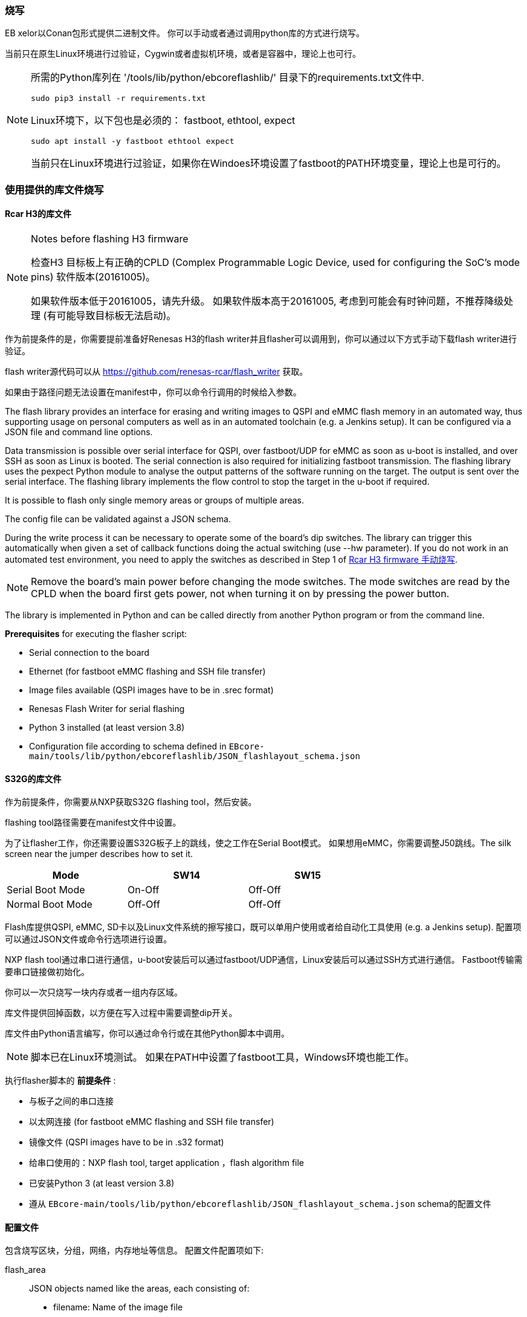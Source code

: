 [[Flashing]]
=== 烧写
EB xelor以Conan包形式提供二进制文件。
你可以手动或者通过调用python库的方式进行烧写。

当前只在原生Linux环境进行过验证，Cygwin或者虚拟机环境，或者是容器中，理论上也可行。

[NOTE]
====
所需的Python库列在
'/tools/lib/python/ebcoreflashlib/' 目录下的requirements.txt文件中.

....
sudo pip3 install -r requirements.txt
....

Linux环境下，以下包也是必须的：
fastboot, ethtool, expect
....
sudo apt install -y fastboot ethtool expect
....

当前只在Linux环境进行过验证，如果你在Windoes环境设置了fastboot的PATH环境变量，理论上也是可行的。
====

=== 使用提供的库文件烧写

==== Rcar H3的库文件

[NOTE]
.Notes before flashing H3 firmware
====
检查H3
目标板上有正确的CPLD (Complex Programmable Logic Device, used for configuring the SoC's mode pins) 软件版本(20161005)。

如果软件版本低于20161005，请先升级。
如果软件版本高于20161005, 考虑到可能会有时钟问题，不推荐降级处理 (有可能导致目标板无法启动)。
====

作为前提条件的是，你需要提前准备好Renesas H3的flash writer并且flasher可以调用到，你可以通过以下方式手动下载flash writer进行验证。

flash writer源代码可以从 https://github.com/renesas-rcar/flash_writer 获取。

如果由于路径问题无法设置在manifest中，你可以命令行调用的时候给入参数。

The flash library provides an interface for erasing and writing images to QSPI and eMMC flash memory in an automated way,
thus supporting usage on personal computers as well as in an automated toolchain (e.g. a Jenkins setup).
It can be configured via a JSON file and command line options.

Data transmission is possible over serial interface for QSPI, over fastboot/UDP for eMMC as soon as u-boot is installed, and over SSH as soon as Linux is booted.
The serial connection is also required for initializing fastboot transmission.
The flashing library uses the pexpect Python module to analyse the output patterns of the software running on the target.
The output is sent over the serial interface.
The flashing library implements the flow control to stop the target in the u-boot if required.

It is possible to flash only single memory areas or groups of multiple areas.

The config file can be validated against a JSON schema.

During the write process it can be necessary to operate some of the board's dip switches.
The library can trigger this automatically when given a set of callback functions doing the
actual switching (use --hw parameter). If you do not work in an automated test environment, you need
to apply the switches as described in Step 1 of <<ManualFlashingH3>>.

[NOTE]
====
Remove the board's main power before changing the mode switches. The mode switches are read by
the CPLD when the board first gets power, not when turning it on by pressing the power button.
====

The library is implemented in Python and can be called directly from another Python program or from the command line.

*Prerequisites* for executing the flasher script:

* Serial connection to the board
* Ethernet (for fastboot eMMC flashing and SSH file transfer)
* Image files available (QSPI images have to be in .srec format) 
* Renesas Flash Writer for serial flashing
* Python 3 installed (at least version 3.8)
* Configuration file according to schema defined in `EBcore-main/tools/lib/python/ebcoreflashlib/JSON_flashlayout_schema.json`

==== S32G的库文件

作为前提条件，你需要从NXP获取S32G flashing tool，然后安装。

flashing tool路径需要在manifest文件中设置。

为了让flasher工作，你还需要设置S32G板子上的跳线，使之工作在Serial Boot模式。
如果想用eMMC，你需要调整J50跳线。The silk screen near the jumper describes how to set it.

[width="70%"]
|===
| Mode | SW14 | SW15

| Serial Boot Mode | On-Off | Off-Off

| Normal Boot Mode| Off-Off | Off-Off

|===

Flash库提供QSPI, eMMC, SD卡以及Linux文件系统的擦写接口，既可以单用户使用或者给自动化工具使用
(e.g. a Jenkins setup).
配置项可以通过JSON文件或命令行选项进行设置。

NXP flash tool通过串口进行通信，u-boot安装后可以通过fastboot/UDP通信，Linux安装后可以通过SSH方式进行通信。
Fastboot传输需要串口链接做初始化。

你可以一次只烧写一块内存或者一组内存区域。

库文件提供回掉函数，以方便在写入过程中需要调整dip开关。

库文件由Python语言编写，你可以通过命令行或在其他Python脚本中调用。

[NOTE]
====
脚本已在Linux环境测试。
如果在PATH中设置了fastboot工具，Windows环境也能工作。
====

执行flasher脚本的 *前提条件* :

* 与板子之间的串口连接
* 以太网连接 (for fastboot eMMC flashing and SSH file transfer)
* 镜像文件 (QSPI images have to be in .s32 format)
* 给串口使用的：NXP flash tool, target application ，flash algorithm file 
* 已安装Python 3 (at least version 3.8)
* 遵从 `EBcore-main/tools/lib/python/ebcoreflashlib/JSON_flashlayout_schema.json` schema的配置文件


==== 配置文件

包含烧写区块，分组，网络，内存地址等信息。
配置文件配置项如下:

flash_area:: JSON objects named like the areas, each consisting of:
* filename: Name of the image file
* files: In case of `file_installation` protocol, the list of files
* flash_address: Start address (hex with 0x prefix, at least two digits)
* mem_size: Size of the area (hex with 0x prefix, at least two digits) - only necessary for S32G targets
* block_size: Necessary for erasing (and consequently for writing) memory areas (hex with 0x prefix, at least two digits) - S32G only
* memory_type: `QSPI`, `eMMC`, `SD`, or `file`
* RAM_address: RAM mapping - H3 only
* supported_protocol: `serial`, `fastboot`, or `file_installation`
* install_script:  In case of `file_installation` protocol, a script that is executed on the target after file transfer
flash_writer:: Renesas flash writer or NXP flash tool file name and location relative to `path_to_firmware`
flash_algorithms:: JSON key/value pairs, each consisting of a memory type as defined in `flash_areas` and a file for the flashing algorithm. File location is considered relative to `path_to_firmware` - S32G only
target_application:: Target application binary. File location is considered relative to `path_to_firmware` - S32G only
group:: JSON objects for groups, each consisting of a single list of area names. Necessary if multiple flash areas of the same type shall be flashed with one command.
partition_table:: eMMC partitions, each with a name and a size. Optionally the first partition can have a start address. Only necessary for the `fastboot` flash method.
path_to_firmware:: base path for image files and flash writer
target_ip_address:: IP address for fastboot UDP usage - `fastboot` only
target_mac_address:: MAC address of the target. Must fit the preconfigured address! - `fastboot` only
target_username:: SSH access username - `file_installation` only
target_password:: SSH access password - `file_installation` only
target_tmp_folder:: A temporary folder on the target to store files - `file_installation` only
use_external_emmc:: Whether to use external eMMC - not tested yet
version:: Config file version - not necessary for flashing, but 
MX25UM51245G_MEM_START:: Start address of the QSPI memory - S32G only
MX25UM51245G_MEM_BLOCK_SIZE:: Memory block size - S32G only
MX25UM51245G_MEM_SIZE:: Memory size of the QSPI memory - S32G only

If a parameter is missing or specified incorrectly, it will very probably lead to an error in the flashing execution.

*Examples* can be found in
....
EBcore-main/test/software/config/
EBcore-main/tools/lib/python/ebcoreflashlib/examples/
....

[NOTE]
====
In case you are defining absolute paths inside the configuration file, the path_to_firmware
setting has to be kept empty!
====

==== 命令行调用
*使用方法:*
....
python3 EBcore-main/tools/flasher/ebCoreFlasher.py \
--manifest_file path_to_config_file.json \
--flash_method method \
[optional parameters]
....
*Parameters:*

--manifest_file:: Path to the config file.
--flash_method:: Flash method to be used for the area given: `fastboot`, `serial` or `file_installation`
-v, --verbose:: Set logging level to DEBUG.
--target_type:: Name of the target board SoC: `r-car-h3` or `s32g`
--flash_area:: Name of flash area / group to flash.
--erase_emmc:: Erase eMMC using the flash_method given. Currently only serial interface is supported.
--erase_qspi:: Erase QSPI using the flash_method given. Currently only serial interface is supported.
--erase_sd:: Erase SD using the flash_method given. Currently only serial interface is supported.
--flash_writer:: Name of the flash writer file.
--target_ip_address:: IP address of the target system.
--target_mac_address:: MAC address of the target system.
--com_port:: Serial port to be used for the communication (default=`/dev/ttyUSB0`).
--baudrate:: Serial port baudrate (default=`115200`).
--path_to_firmware:: Path to the firmware files.
--reboot_target:: Reboot target after flashing.
--json_schema_file:: JSON schema for validating the manifest file.
--json_schema_check_dry:: Don\'t write any memory, only validate the manifest file.
--manual_callback_timeout:: Set timeout when operating the target power and dip switches manually.
--hw:: Hardware description file which can be used to automate the user callbacks.

Command line parameters override those in the config file.

*Example calls* +
(assuming your working directory is `EBcore-main/tools/flasher` and the binaries are stored in
`../../../../artifacts` (or similar)):

Writing QSPI firmware to H3 board:
....
python3 ./ebCoreFlasher.py \
--manifest_file ../../test/software/config/Fw_RcarH3_8GB.json \
--flash_method serial \
--flash_area QSPI_firmware \
--path_to_firmware=../../../../artifacts \
--target_type r-car-h3 \
--hw /platform.json
....

Writing all eMMC partitions of an H3 board:
....
python3 ./ebCoreFlasher.py \
--manifest_file ../../test/software/config/Fw_RcarH3_4GB.json \
--flash_method fastboot \
--target_type r-car-h3 \
--flash_area EMMC
....

Erasing all H3 memory:
....
python3 ebCoreFlasher.py \
--manifest_file ../../test/software/config/Fw_RcarH3_4GB.json \
--flash_method serial \
--target_type r-car-h3 \
--erase_emmc \
--erase_qspi
....

Install the adaptivecore-container. Assumption: the artifacts are located in directory `../artifacts`:
....
python3 ./tools/flasher/ebCoreFlasher.py \
--manifest_file ./test/software/config/vm-alpha.json \
--flash_method file_installation \
--flash_area adaptivecore-container \
--target_type r-car-h3 \
--path_to_firmware=../../artifacts \
....

==== 使用python脚本调用

Main file of the library is
....
EBcore-main/tools/lib/python/ebcoreflashlib/flasher.py
....
It can be used in other Python scripts like this:
....
import ebcoreflashlib
my_flasher = ebcoreflashlib.Flasher(manifest_file, com_port)
....
Parameters are similar to those mentioned above.
`manifest_file` and `com_port` are mandatory.
Refer also to the docstring for detailed descriptions.

The flashing library provides the functionality to flash defined memory areas on the QSPI.
There is no file system on the QSPI.
The memory areas are directly addressed by a start address and a length.
For eMMC flashing you can define an image which is flashed to a defined partition on the eMMC.

For modifying single files in the file system, you can use the expectSSH.py file.
It provides the functionality to execute a command on the target.

Connect to the target using the expect library:
....
target = ExpectSSHConsole()
target.connect_and_login_to_vm(configuration)
....

Execute
....
target.run("scp -o UserKnownHostsFile=/dev/null -o StrictHostKeyChecking=no "\
           f"-p {tmp_file.name} {self.user}@{self.ip}:{test_file}")
....
This example copies a file from a remote host to the target.
The UserKnownHostsFile is redirected to the /dev/null device.
This prevents the key from being stored.
The option "StrictHostKeyChecking=no" is used to ignore key errors.
If you do not use this option you must have the correct host keys installed on the target.

[[ManualFlashingH3]]
=== Rcar H3 firmware 手动烧写

*Prerequisites:*

* Firmware binary files are available

* Flash Writer from Renesas available

* Linux host with Minicom terminal emulator (`sudo minicom -D ttyx`)

[WARNING]
Hardware and Software Flow Control must be turned off in Minicom serial port setup.

[NOTE]
====
Remove the board's main power before changing the mode switches. The mode switches are read by
the CPLD when the board first gets power, not when turning it on by pressing the power button.
====

Step 1 +
Start Minicom. Prepare Board and flash writer:

* Put SW6(1-4) dip switch to 0100 and SW1 to off.
The terminal should show the following output:
....
-- Load Program to SystemRAM ---------------
please send
....

* Type "CTRL+A S" and select upload method "ascii".
Then choose file for uploading e.g.
`AArch32_Flash_writer_SCIF_DUMMY_CERT_E6300400_m3ulcb.mot`.
After upload finished press any key.

Step 2 +
First flash the bootparam_sa0.srec.
n console execute `xls2` command (load program to hyper flash) and provide the following inputs:
....
1
y
y
y
e6320000
0
type "ctrl+A S" and select upload method "ascii", then choose file for uploading 
"bootparam_sa0.srec", after upload finished press any key
y
....

Step 3 +
Next flash the ipl1.srec.
In console execute `xls2` command (load program to hyper flash) and provide the following inputs:
....
1
y
y
y
e6302000
40000
type "ctrl+A S" and select upload method "ascii", then choose file for uploading 
"ipl1.srec", after upload finished press any key
y
....

Step 4 +
Next flash the bl2.srec.
In console execute `xls2` command (load program to hyper flash) and provide the following inputs:
....
1
y
y
y
e6330000
1c0000
type "ctrl+A S" and select upload method "ascii", then choose file for uploading 
"bl2.srec", after upload finished press any key
y
....

Step 5 +
Next flash the bl31.srec.
In console execute `xls2` command (load program to hyper flash) and provide the following inputs:
....
1
y
y
y
44000000
200000
type "ctrl+A S" and select upload method "ascii", then choose file for uploading 
"bl31.srec", after upload finished press any key
y
....

Step 6 +
Next flash the u-boot-elf-h3ulcb.srec.
In console execute `xls2` command (load program to hyper flash) and provide the following inputs:
....
1
y
y
y
50000000
640000
type "ctrl+A S" and select upload method "ascii", then choose file for uploading 
"u-boot-elf-h3ulcb.srec", after upload finished press any key
y
....

Step 7 +
Put SW6(1-4) dip switch to 1010, then power off and on the hw.
If the firmware is booting correctly, the output should look like this:
....
NOTICE:  (IPL1) BL2: DDR3200(rev.0.37)
NOTICE:  (IPL1) BL2: [COLD_BOOT]
NOTICE:  (IPL1) BL2: DRAM Split is OFF
NOTICE:  (IPL1) BL2: QoS is default setting(rev.0.21)
NOTICE:  (IPL1) BL2: DRAM refresh interval 1.95 usec
NOTICE:  (IPL1) BL2: Periodic Write DQ Training
[    0.000112] NOTICE:  BL2: R-Car H3 Initial Program Loader(CA53)
[    0.004553] NOTICE:  BL2: Initial Program Loader(Rev.2.0.4)
[    0.010085] NOTICE:  BL2: PRR is R-Car H3 Ver.2.0
[    0.014754] NOTICE:  BL2: Board is Starter Kit Rev.1.0
[    0.019851] NOTICE:  BL2: Boot device is QSPI Flash(40MHz)
[    0.025285] NOTICE:  BL2: LCM state is CM
[    0.029276] NOTICE:  BL2: v1.5(release):rc_1_3.0.0-dirty
[    0.034515] NOTICE:  BL2: Built : 09:54:45, Nov  1 2019
[    0.039702] NOTICE:  BL2: Normal boot
[    0.043346] NOTICE:  BL2: dst=0xe633b100 src=0x8180000 len=512(0x200)
[    0.049838] NOTICE:  BL2: dst=0x43f00000 src=0x8180400 len=6144(0x1800)
[    0.057621] NOTICE:  BL2: dst=0x44000000 src=0x8200000 len=65536(0x10000)
[    0.077097] NOTICE:  BL2: dst=0x50000000 src=0x8640000 len=1048576(0x100000)
[    0.307195] NOTICE:  BL2: Booting BL31
 
 
U-Boot 2018.09 (Jul 29 2019 - 14:16:12 +0000)
 
CPU: Renesas Electronics R8A7795 rev 2.0
Model: Renesas H3ULCB board based on r8a7795 ES2.0+
DRAM:  3.9 GiB
Bank #0: 0x048000000 - 0x07fffffff, 896 MiB
Bank #1: 0x500000000 - 0x53fffffff, 1 GiB
Bank #2: 0x600000000 - 0x63fffffff, 1 GiB
Bank #3: 0x700000000 - 0x73fffffff, 1 GiB
 
MMC:   sd@ee100000: 0, sd@ee140000: 1
Loading Environment from MMC... OK
In:    serial@e6e88000
Out:   serial@e6e88000
Err:   serial@e6e88000
Net:   eth0: ethernet@e6800000
Hit any key to stop autoboot:  0
=>                           
....
